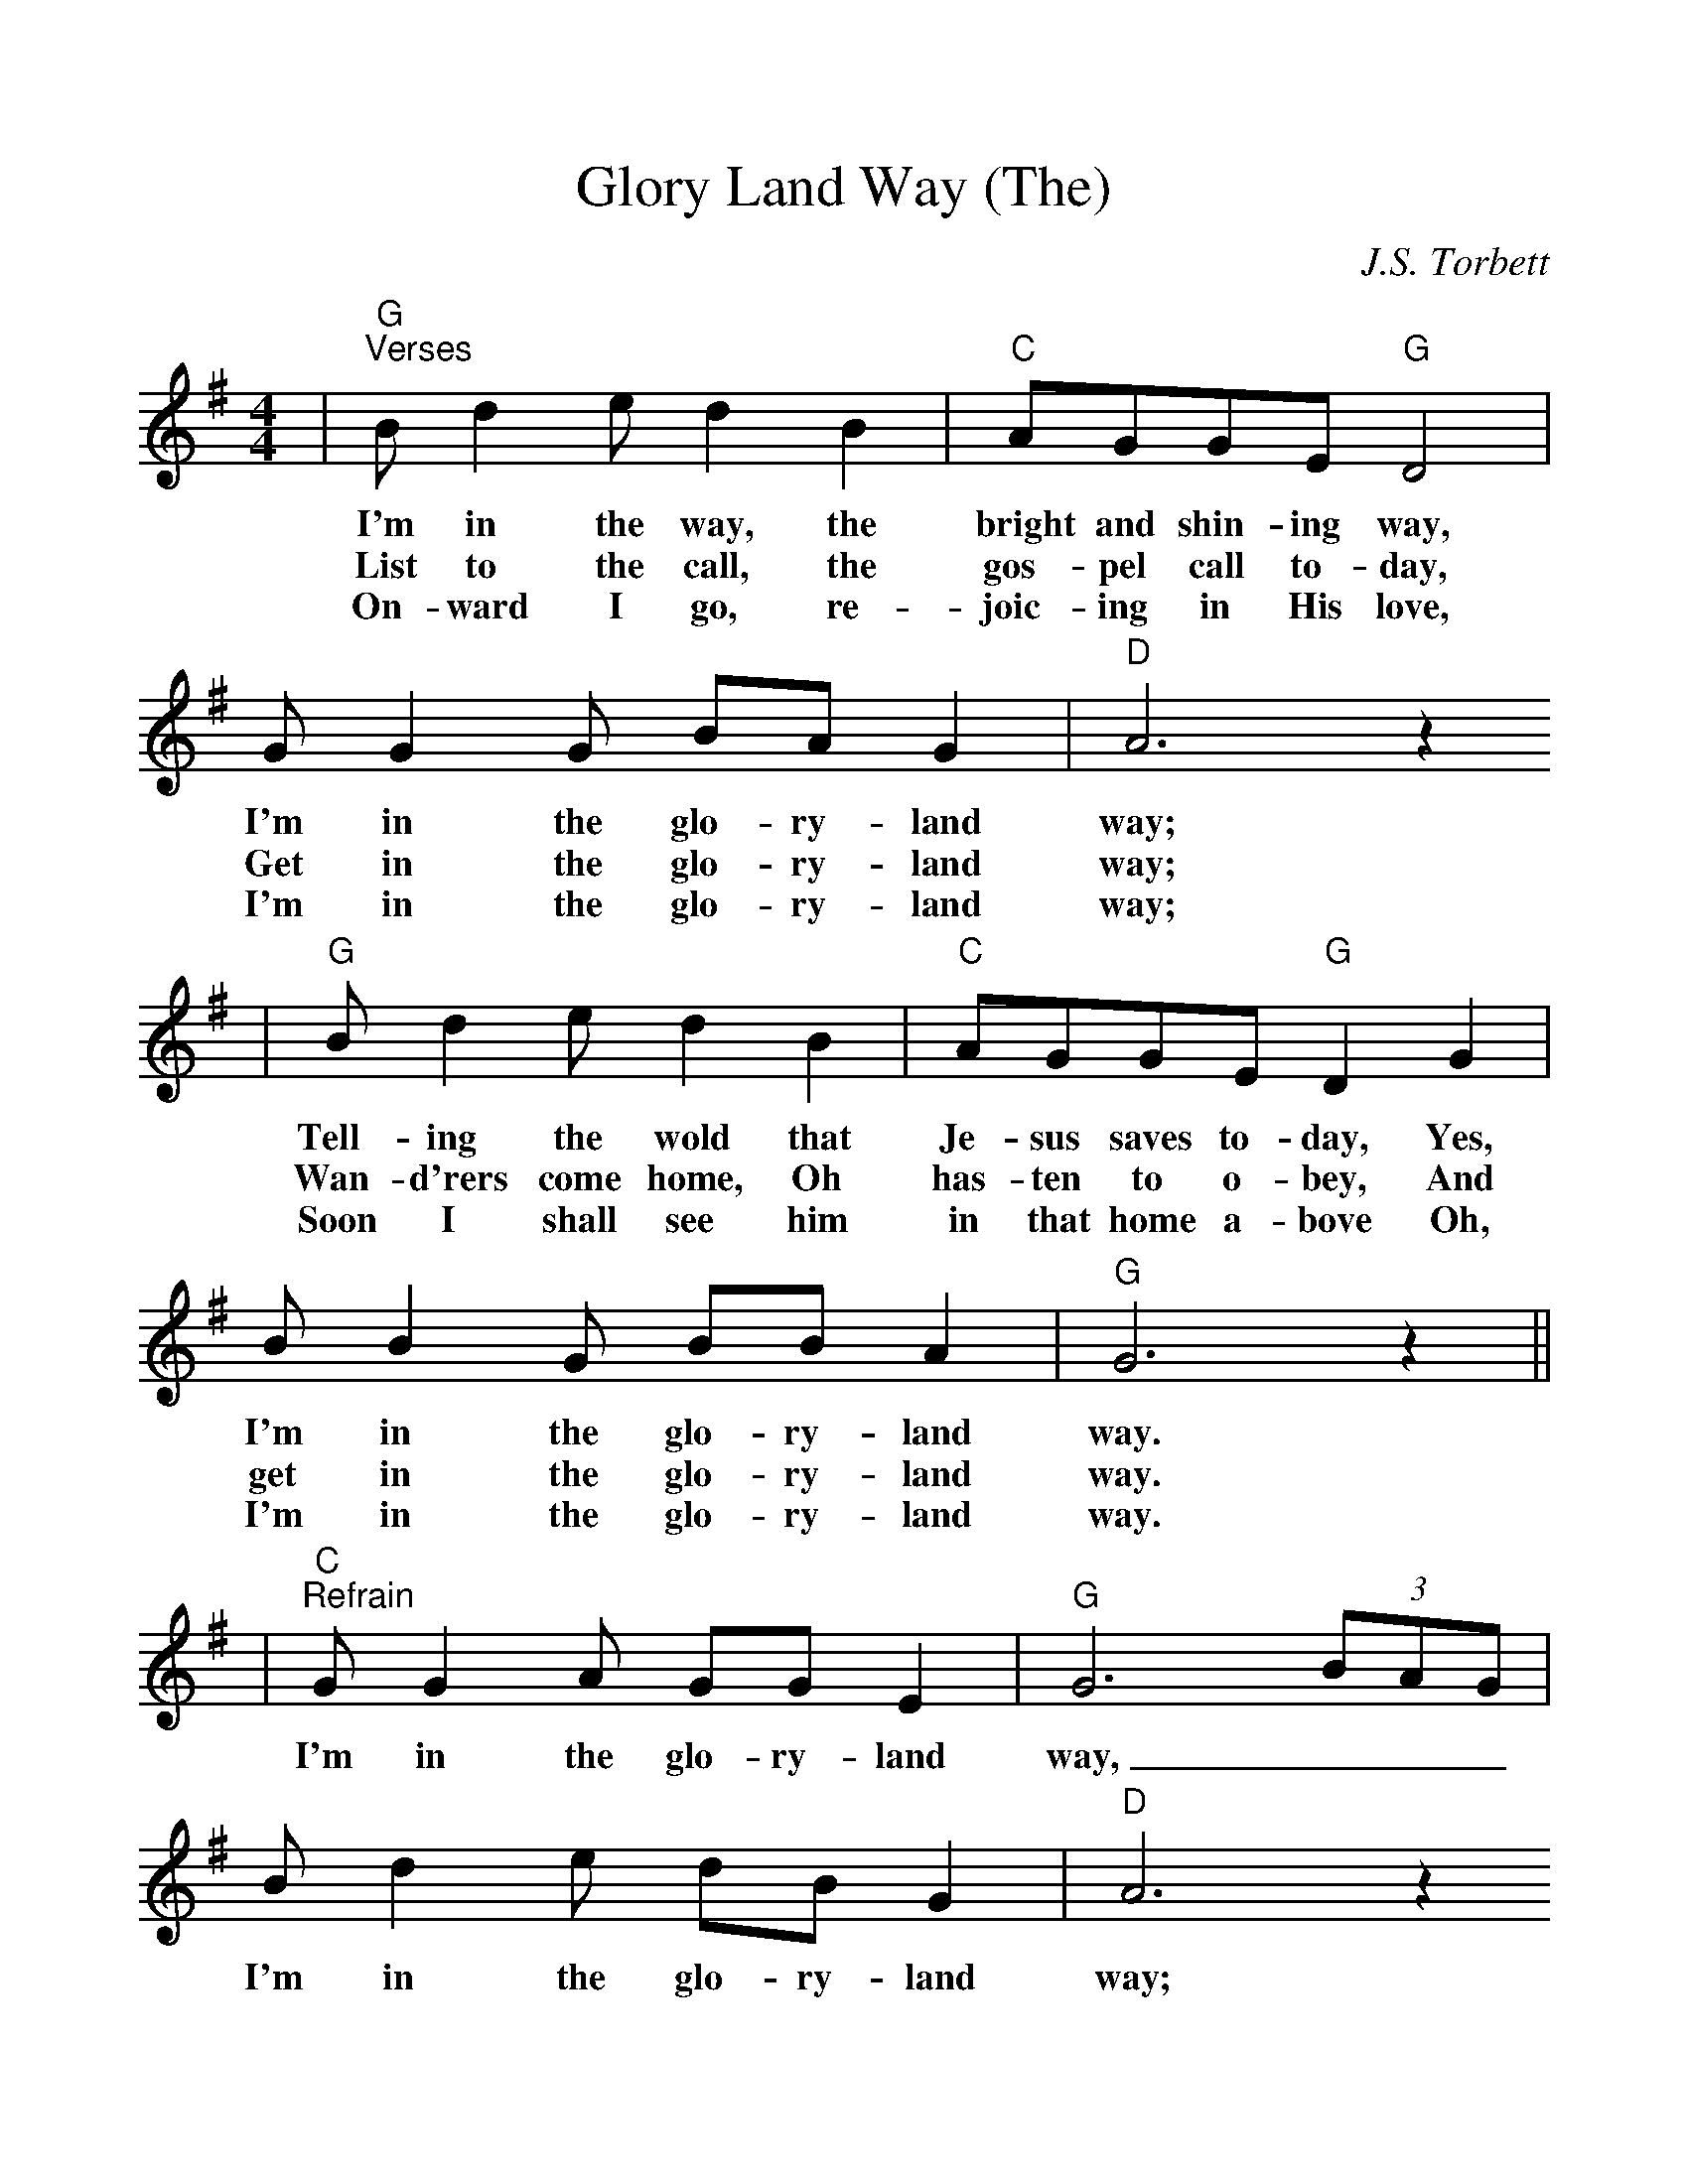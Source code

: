 %Scale the output
%%scale 1.05
%%format dulcimer.fmt
X: 1
T:Glory Land Way (The)
C:J.S. Torbett
M:4/4%(3/4, 4/4, 6/8)
L:1/8%(1/8, 1/4)
%V:1 treble clef
K:G%(D, C)
|"G""^Verses"B d2 e d2 B2|"C"AGGE "G"D4|G G2 G BA G2|"D"A6 z2
w:I'm in the way, the bright and shin-ing way, I'm in the glo-ry-land way;
w:List to the call, the gos-pel call to-day, Get in the glo-ry-land way;
w:On-ward I go, re-joic-ing in His love, I'm in the glo-ry-land way;
w:
|"G"B d2 e d2 B2|"C"AGGE "G"D2 G2|B B2 G BB A2|"G"G6 z2||
w:Tell-ing the wold that Je-sus saves to-day, Yes, I'm in the glo-ry-land way.
w:Wan-d'rers come home, Oh has-ten to o-bey, And get in the glo-ry-land way.
w:Soon I shall see him in that home a-bove Oh, I'm in the glo-ry-land way.
w:
|"C""^Refrain"G G2 A GG E2|"G"G6 (3BAG|B d2 e dB G2|"D"A6 z2
w:I'm in the glo-ry-land way, ___I'm in the glo-ry-land way;
w:
|"G"B d2 e dBGG|"C"A G2 "G"E ED G2|B B2 G "D"BB A2|"G"+fermata+G6 z2||
w:Heav-en is near-er and the way grow-eth clear-er, For I'm in the glo-ry-land way.
w:
